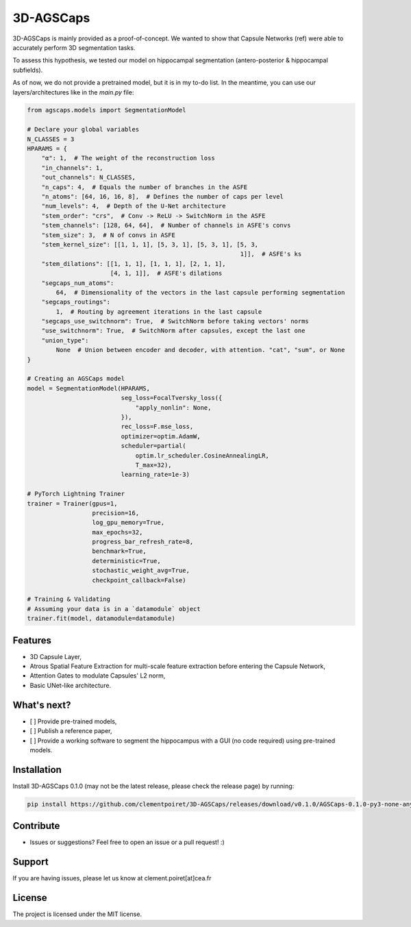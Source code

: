 3D-AGSCaps
========

3D-AGSCaps is mainly provided as a proof-of-concept. We wanted to show that Capsule Networks (ref) were able to accurately perform 3D segmentation tasks.

To assess this hypothesis, we tested our model on hippocampal segmentation (antero-posterior & hippocampal subfields).

As of now, we do not provide a pretrained model, but it is in my to-do list. In the meantime, you can use our layers/architectures like in the `main.py` file:

.. code-block:: python

    from agscaps.models import SegmentationModel
    
    # Declare your global variables
    N_CLASSES = 3
    HPARAMS = {
        "α": 1,  # The weight of the reconstruction loss
        "in_channels": 1,
        "out_channels": N_CLASSES,
        "n_caps": 4,  # Equals the number of branches in the ASFE
        "n_atoms": [64, 16, 16, 8],  # Defines the number of caps per level
        "num_levels": 4,  # Depth of the U-Net architecture
        "stem_order": "crs",  # Conv -> ReLU -> SwitchNorm in the ASFE
        "stem_channels": [128, 64, 64],  # Number of channels in ASFE's convs
        "stem_size": 3,  # N of convs in ASFE
        "stem_kernel_size": [[1, 1, 1], [5, 3, 1], [5, 3, 1], [5, 3,
                                                               1]],  # ASFE's ks
        "stem_dilations": [[1, 1, 1], [1, 1, 1], [2, 1, 1],
                           [4, 1, 1]],  # ASFE's dilations
        "segcaps_num_atoms":
            64,  # Dimensionality of the vectors in the last capsule performing segmentation
        "segcaps_routings":
            1,  # Routing by agreement iterations in the last capsule
        "segcaps_use_switchnorm": True,  # SwitchNorm before taking vectors' norms
        "use_switchnorm": True,  # SwitchNorm after capsules, except the last one
        "union_type":
            None  # Union between encoder and decoder, with attention. "cat", "sum", or None
    }
    
    # Creating an AGSCaps model
    model = SegmentationModel(HPARAMS,
                              seg_loss=FocalTversky_loss({
                                  "apply_nonlin": None,
                              }),
                              rec_loss=F.mse_loss,
                              optimizer=optim.AdamW,
                              scheduler=partial(
                                  optim.lr_scheduler.CosineAnnealingLR,
                                  T_max=32),
                              learning_rate=1e-3)

    # PyTorch Lightning Trainer
    trainer = Trainer(gpus=1,
                      precision=16,
                      log_gpu_memory=True,
                      max_epochs=32,
                      progress_bar_refresh_rate=8,
                      benchmark=True,
                      deterministic=True,
                      stochastic_weight_avg=True,
                      checkpoint_callback=False)

    # Training & Validating
    # Assuming your data is in a `datamodule` object
    trainer.fit(model, datamodule=datamodule)


Features
--------

- 3D Capsule Layer,
- Atrous Spatial Feature Extraction for multi-scale feature extraction before entering the Capsule Network,
- Attention Gates to modulate Capsules' L2 norm,
- Basic UNet-like architecture.

What's next?
------------

- [ ] Provide pre-trained models,
- [ ] Publish a reference paper,
- [ ] Provide a working software to segment the hippocampus with a GUI (no code required) using pre-trained models.

Installation
------------

Install 3D-AGSCaps 0.1.0 (may not be the latest release, please check the release page) by running:

.. code-block::

    pip install https://github.com/clementpoiret/3D-AGSCaps/releases/download/v0.1.0/AGSCaps-0.1.0-py3-none-any.whl

Contribute
----------

- Issues or suggestions? Feel free to open an issue or a pull request! :)

Support
-------

If you are having issues, please let us know at clement.poiret[at]cea.fr

License
-------

The project is licensed under the MIT license.
